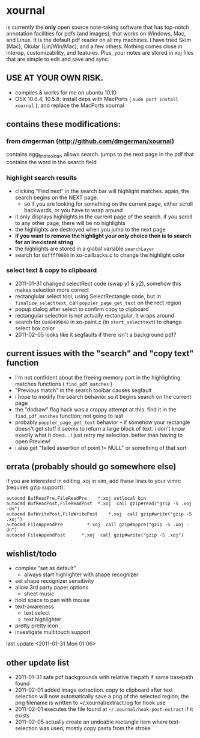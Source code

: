 * xournal

is currently the *only* open source note-taking software that has top-notch annotation facilities for pdfs (and images), that works on Windows, Mac, and Linux. It is the default pdf reader on all my machines. I have tried Skim (Mac), Okular (Lin/Win/Mac), and a few others. Nothing comes close in interop, customizability, and features. Plus, your notes are stored in xoj files that are simple to edit and save and sync.

** USE AT YOUR OWN RISK.

- compiles & works for me on ubuntu 10.10
- OSX 10.6.4, 10.5.8: install deps with MacPorts ( =sudo port install xournal= ), and replace the MacPorts xournal

** contains these modifications:

*** from dmgerman (http://github.com/dmgerman/xournal)

contains egg_find_toolbar, allows search. jumps to the next page in the pdf that contains the word in the search field

*** highlight search results
  - clicking "Find next" in the search bar will highlight matches. again, the search begins on the NEXT page.
    - so if you are looking for something on the current page, either scroll backwards, or you have to wrap around
  - it only displays highlights in the current page of the search. if you scroll to any other page, there will be no highlights
  - the highlights are destroyed when you jump to the next page
  - *if you want to remove the highlight your only choice then is to search for an inexistent string*
  - the highlights are stored in a global variable =searchLayer=
  - search for =0xffff0080= in xo-callbacks.c to change the highlight color

*** select text & copy to clipboard
  - 2011-01-31 changed selectRect code (swap y1 & y2), somehow this makes selection more correct
  - rectanglular select tool, using SelectRectangle code, but in =finalize_selecttext=, call =poppler_page_get_text= on the rect region
  - popup dialog after select to confirm copy to clipboard
  - rectangular selection is not actually rectangular. it wraps around
  - search for =0x40409040= in xo-paint.c (in =start_selecttext=) to change select box color
  - 2011-02-05 looks like it segfaults if there isn't a background pdf?

** current issues with the "search" and "copy text" function
  - I'm not confident about the freeing memory part in the highlighting matches functions ( =find_pdf_matches= )
  - "Previous match" in the search toolbar causes segfault
  - i hope to modify the search behavior so it begins search on the current page
  - the "dodraw" flag hack was a crappy attempt at this. find it in the =find_pdf_matches= function; not going to last
  - probably =poppler_page_get_text= behavior -- if somehow your rectangle doesn't get stuff it seems to return a large block of text. i don't know exactly what it does... i just retry my selection. better than having to open Preview!
  - i also get "failed assertion of point != NULL" or something of that sort

** errata (probably should go somewhere else)

    if you are interested in editing .xoj in vim, add these lines to your vimrc (requires gzip support):

#+begin_src
autocmd BufReadPre,FileReadPre    *.xoj setlocal bin
autocmd BufReadPost,FileReadPost  *.xoj  call gzip#read("gzip -S .xoj -dn")
autocmd BufWritePost,FileWritePost    *.xoj  call gzip#write("gzip -S .xoj")
autocmd FileAppendPre         *.xoj  call gzip#appre("gzip -S .xoj -dn")
autocmd FileAppendPost      *.xoj  call gzip#write("gzip -S .xoj")
#+end_src


** wishlist/todo

   - complex "set as default"
     - always start highlighter with shape recognizer
   - set shape recognizer sensitivity
   - allow 3rd party paper options
     - sheet music
   - hold space to pan with mouse
   - text-awareness
     - text select
     - text highlighter
   - pretty pretty icon
   - investigate multitouch support

last update <2011-01-31 Mon 01:06>

** other update list
- 2011-01-31 safe pdf backgrounds with relative filepath if same basepath found
- 2011-02-01 added image extraction. copy to clipboard after text selection will now automatically save a png of the selected region; the png filename is written to ~/.xournal/extract.log for hook use
- 2011-02-01 executes the file found at =~/.xournal/hook-post-extract= if it exists
- 2011-02-05 actually create an undoable rectangle item where text-selection was used; mostly copy pasta from the stroke

